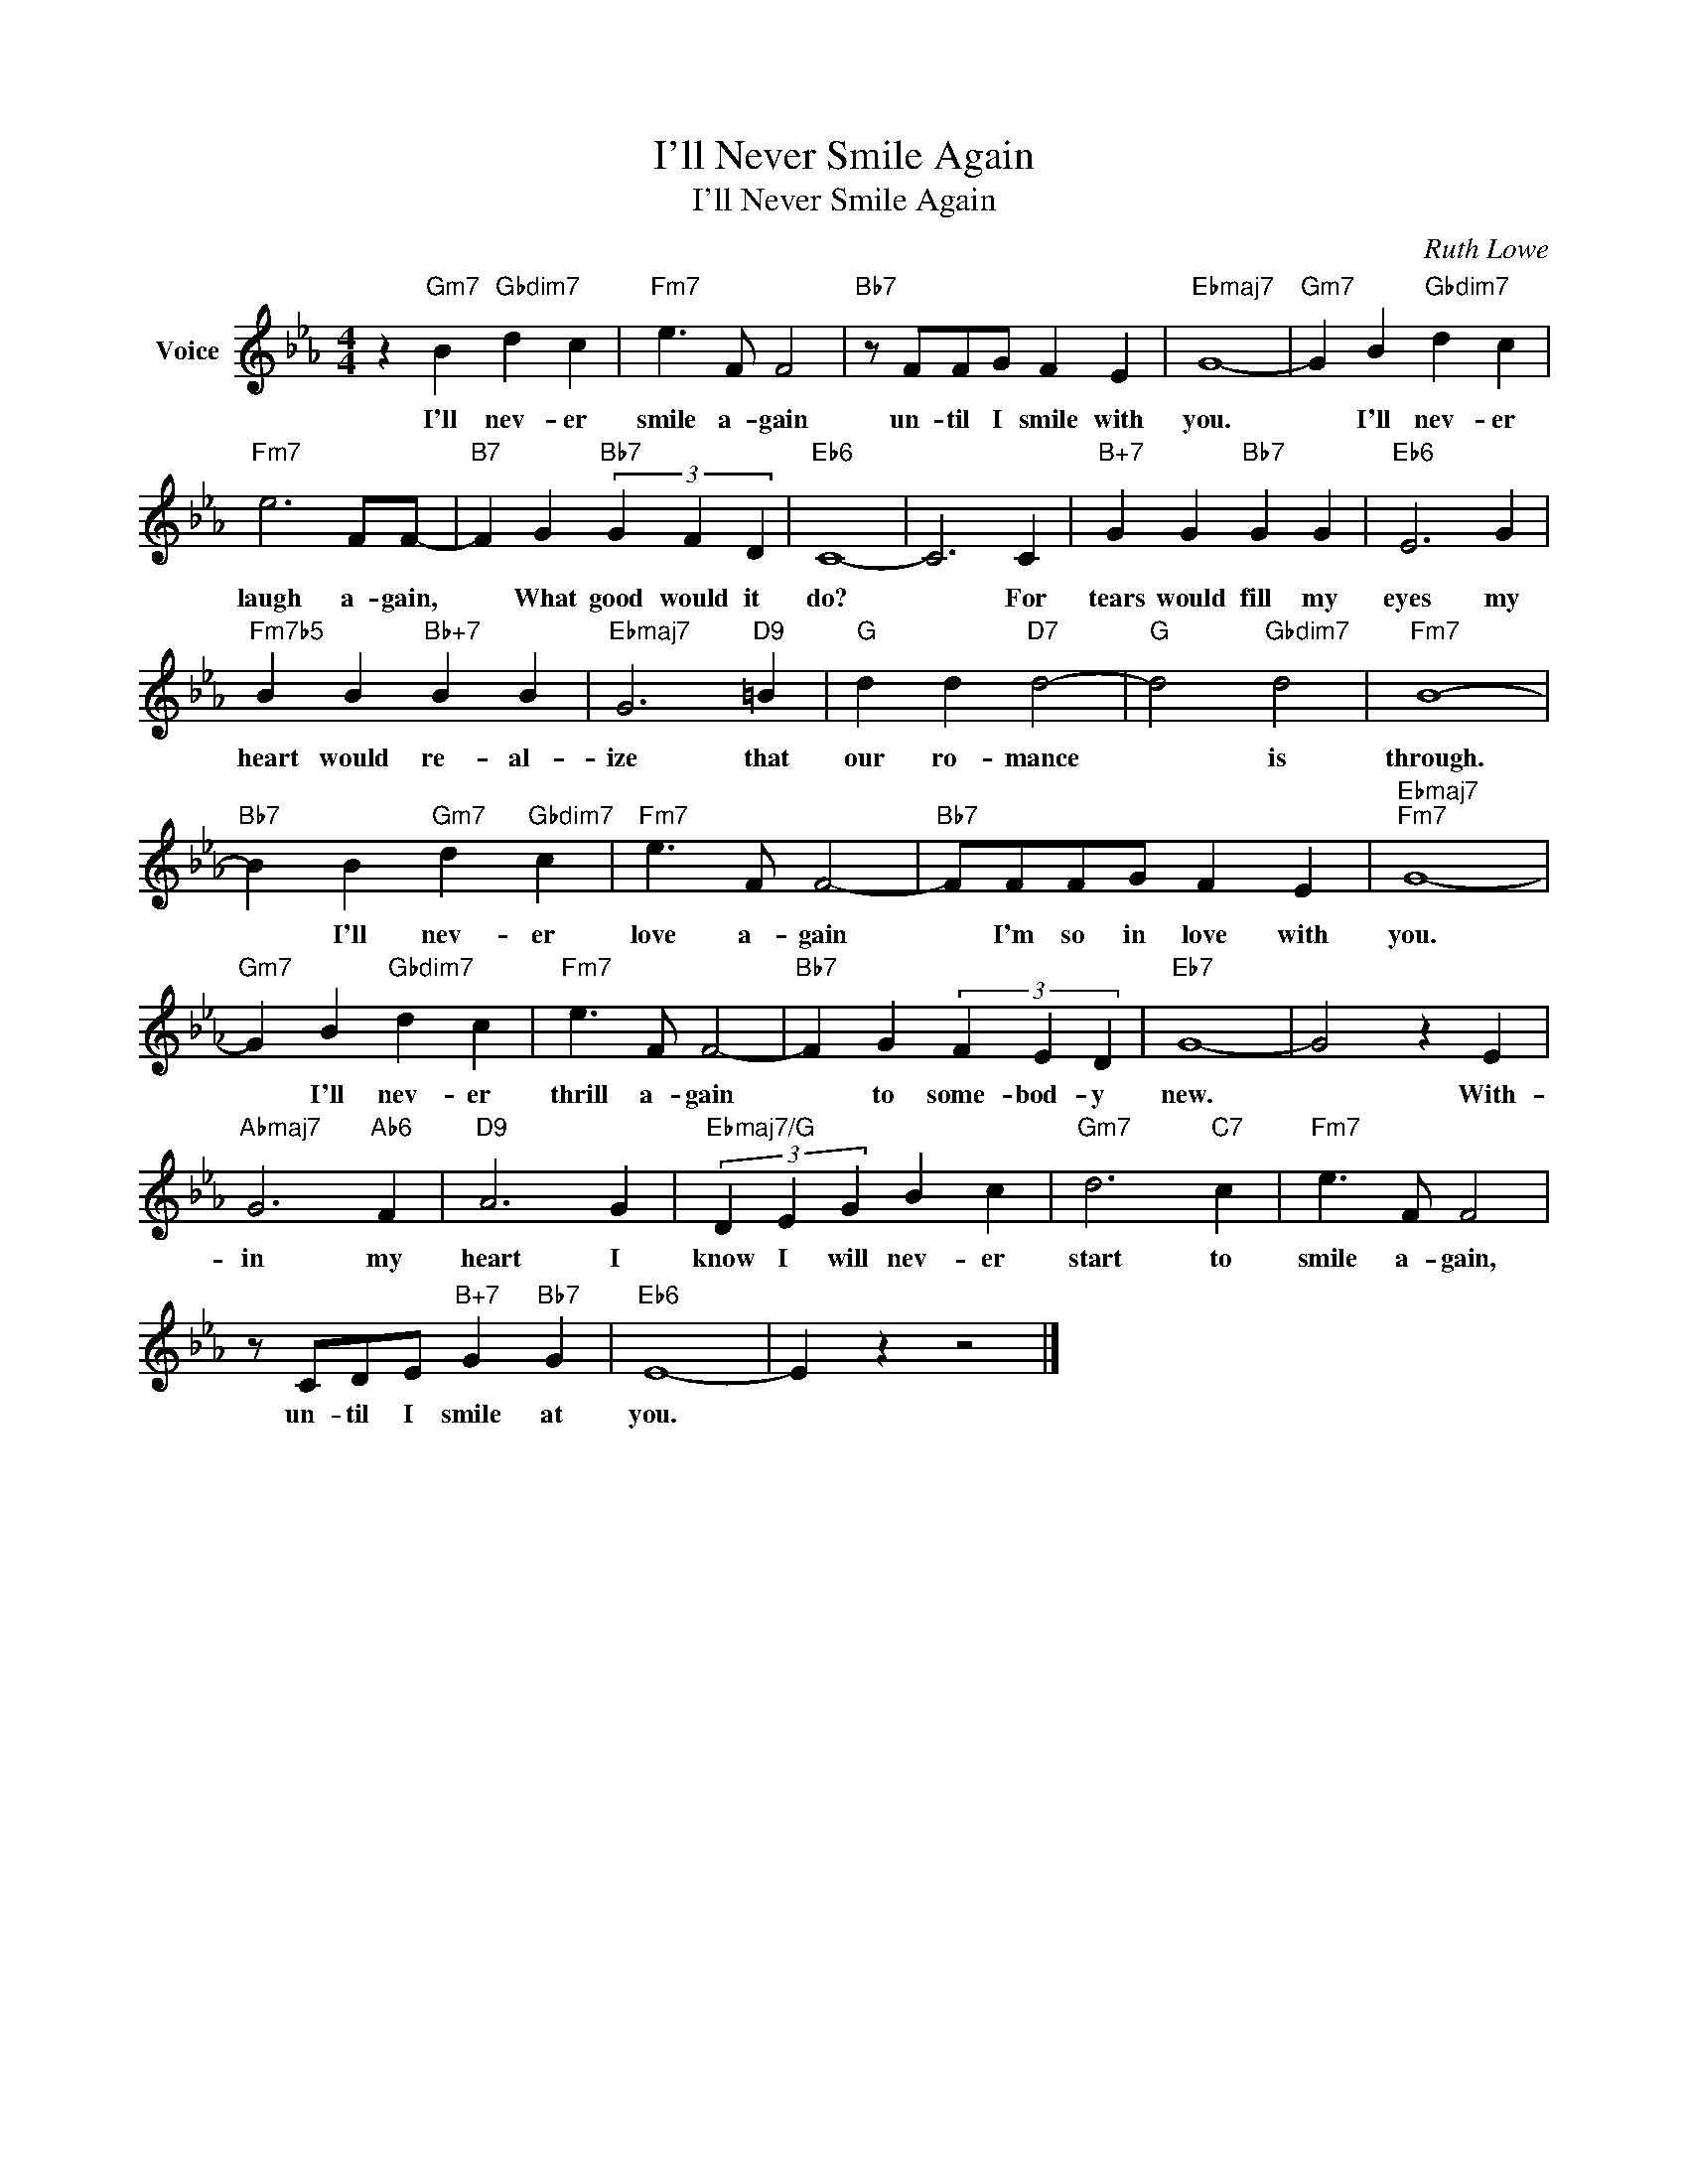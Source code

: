 X:1
T:I'll Never Smile Again
T:I'll Never Smile Again
C:Ruth Lowe
Z:All Rights Reserved
L:1/4
M:4/4
K:Eb
V:1 treble nm="Voice"
%%MIDI program 52
V:1
 z"Gm7" B"Gbdim7" d c |"Fm7" e3/2 F/ F2 |"Bb7" z/ F/F/G/ F E |"Ebmaj7" G4- |"Gm7" G B"Gbdim7" d c | %5
w: I'll nev- er|smile a- gain|un- til I smile with|you.|* I'll nev- er|
"Fm7" e3 F/F/- |"B7" F G"Bb7" (3G F D |"Eb6" C4- | C3 C |"B+7" G G"Bb7" G G |"Eb6" E3 G | %11
w: laugh a- gain,|* What good would it|do?|* For|tears would fill my|eyes my|
"Fm7b5" B B"Bb+7" B B |"Ebmaj7" G3"D9" =B |"G" d d"D7" d2- |"G" d2"Gbdim7" d2 |"Fm7" B4- | %16
w: heart would re- al-|ize that|our ro- mance|* is|through.|
"Bb7" B B"Gm7" d"Gbdim7" c |"Fm7" e3/2 F/ F2- |"Bb7" F/F/F/G/ F E |"Ebmaj7""Fm7" G4- | %20
w: * I'll nev- er|love a- gain|* I'm so in love with|you.|
"Gm7" G B"Gbdim7" d c |"Fm7" e3/2 F/ F2- |"Bb7" F G (3F E D |"Eb7" G4- | G2 z E | %25
w: * I'll nev- er|thrill a- gain|* to some- bod- y|new.|* With-|
"Abmaj7" G3"Ab6" F |"D9" A3 G |"Ebmaj7/G" (3D E G B c |"Gm7" d3"C7" c |"Fm7" e3/2 F/ F2 | %30
w: in my|heart I|know I will nev- er|start to|smile a- gain,|
 z/ C/D/E/"B+7" G"Bb7" G |"Eb6" E4- | E z z2 |] %33
w: un- til I smile at|you.||

